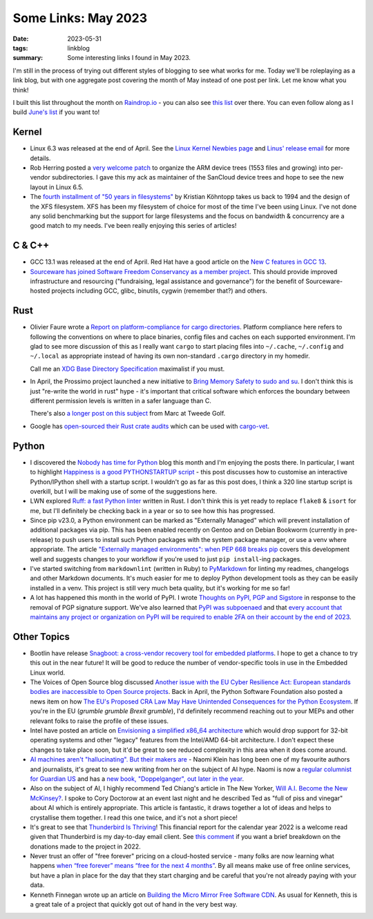 ..
   Copyright (c) 2023 Paul Barker <paul@pbarker.dev>
   SPDX-License-Identifier: CC-BY-NC-4.0

Some Links: May 2023
====================

:date: 2023-05-31
:tags: linkblog
:summary:
    Some interesting links I found in May 2023.

I'm still in the process of trying out different styles of blogging to see what
works for me. Today we'll be roleplaying as a link blog, but with one aggregate
post covering the month of May instead of one post per link. Let me know what
you think!

I built this list throughout the month on `Raindrop.io <https://raindrop.io>`__ - 
you can also see `this list <https://raindrop.io/pbarker/may-2023-34256215>`__
over there. You can even follow along as I build `June's list
<https://raindrop.io/pbarker/june-2023-34256326>`__ if you want to!

Kernel
------

- Linux 6.3 was released at the end of April.
  See the `Linux Kernel Newbies page <https://kernelnewbies.org/Linux_6.3>`__
  and `Linus' release email
  <https://lore.kernel.org/lkml/CAHk-=wg02PoScxDO0wwD5EkFpx50DF1c2TxXqyAnzGjdFf71jw@mail.gmail.com/>`__
  for more details.

- Rob Herring posted a `very welcome patch
  <https://lore.kernel.org/all/20230504-arm-dts-mv-v1-0-2c8e51a2b6c4@kernel.org/T>`__
  to organize the ARM device trees (1553 files and growing)
  into per-vendor subdirectories.
  I gave this my ack as maintainer of the SanCloud device trees
  and hope to see the new layout in Linux 6.5.

- The `fourth installment of "50 years in filesystems"
  <https://blog.koehntopp.info/2023/05/12/50-years-in-filesystems-1994.html>`__
  by Kristian Köhntopp
  takes us back to 1994 and the design of the XFS filesystem.
  XFS has been my filesystem of choice for most of the time I've been using Linux.
  I've not done any solid benchmarking but the support for large filesystems
  and the focus on bandwidth & concurrency
  are a good match to my needs.
  I've been really enjoying this series of articles!

C & C++
-------

- GCC 13.1 was released at the end of April.
  Red Hat have a good article on the `New C features in GCC 13
  <https://developers.redhat.com/articles/2023/05/04/new-c-features-gcc-13>`__.

- `Sourceware has joined Software Freedom Conservancy as a member project
  <https://sfconservancy.org/news/2023/may/15/sourceware-joins-sfc/>`__.
  This should provide improved infrastructure and resourcing
  ("fundraising, legal assistance and governance") for the benefit of
  Sourceware-hosted projects including GCC, glibc, binutils, cygwin (remember that?) and others.

Rust
----

- Olivier Faure wrote a `Report on platform-compliance for cargo directories
  <https://poignardazur.github.io/2023/05/23/platform-compliance-in-cargo/>`__.
  Platform compliance here refers to following the conventions on where to place
  binaries, config files and caches on each supported environment. I'm glad to
  see more discussion of this as I really want ``cargo`` to start placing files
  into ``~/.cache``, ``~/.config`` and ``~/.local`` as appropriate instead of
  having its own non-standard ``.cargo`` directory in my homedir.

  Call me an `XDG Base Directory Specification
  <https://specifications.freedesktop.org/basedir-spec/basedir-spec-latest.html>`__
  maximalist if you must.

- In April, the Prossimo project launched a new initiative to
  `Bring Memory Safety to sudo and su <https://www.memorysafety.org/blog/sudo-and-su/>`__.
  I don't think this is just "re-write the world in rust" hype -
  it's important that critical software which enforces the boundary between different permission levels
  is written in a safer language than C.

  There's also `a longer post on this subject
  <https://tweedegolf.nl/en/blog/91/reimplementing-sudo-in-rust>`__
  from Marc at Tweede Golf.

- Google has `open-sourced their Rust crate audits
  <https://opensource.googleblog.com/2023/05/open-sourcing-our-rust-crate-audits.html>`__
  which can be used with `cargo-vet <https://github.com/mozilla/cargo-vet>`__.

Python
------

- I discovered the `Nobody has time for Python <https://www.bitecode.dev/>`__
  blog this month and I'm enjoying the posts there. In particular, I want to
  highlight `Happiness is a good PYTHONSTARTUP script
  <https://bitecode.substack.com/p/happiness-is-a-good-pythonstartup>`__ -
  this post discusses how to customise an interactive Python/IPython shell
  with a startup script. I wouldn't go as far as this post does, I think a 320
  line startup script is overkill, but I will be making use of some of the
  suggestions here.

- LWN explored `Ruff: a fast Python linter <https://lwn.net/Articles/930487>`__
  written in Rust.
  I don't think this is yet ready to replace ``flake8`` & ``isort`` for me,
  but I'll definitely be checking back in a year or so to see how this has progressed.

- Since pip v23.0, a Python environment can be marked as "Externally Managed"
  which will prevent installation of additional packages via pip. This has been
  enabled recently on Gentoo and on Debian Bookworm (currently in pre-release)
  to push users to install such Python packages with the system package manager,
  or use a venv where appropriate. The article `"Externally managed
  environments": when PEP 668 breaks pip
  <https://pythonspeed.com/articles/externally-managed-environment-pep-668/>`__
  covers this development well and suggests changes to your workflow if you're
  used to just ``pip install``-ing packages.

- I've started switching from ``markdownlint`` (written in Ruby) to
  `PyMarkdown <https://pypi.org/project/pymarkdownlnt/>`__
  for linting my readmes, changelogs and other Markdown documents. It's much
  easier for me to deploy Python development tools as they can be easily installed in a venv.
  This project is still very much beta quality, but it's working for me so far!

- A lot has happened this month in the world of PyPI. I wrote `Thoughts on PyPI,
  PGP and Sigstore </posts/2023-05-24/thoughts-on-pypi-pgp-and-sigstore/>`__
  in response to the removal of PGP signature support. We've also learned that
  `PyPI was subpoenaed <https://blog.pypi.org/posts/2023-05-24-pypi-was-subpoenaed/>`__
  and that `every account that maintains any project or organization on PyPI will be required
  to enable 2FA on their account by the end of 2023
  <https://blog.pypi.org/posts/2023-05-25-securing-pypi-with-2fa/>`__.

Other Topics
------------

- Bootlin have release `Snagboot: a cross-vendor recovery tool for embedded platforms
  <https://bootlin.com/blog/releasing-snagboot-a-cross-vendor-recovery-tool-for-embedded-platforms/>`__.
  I hope to get a chance to try this out in the near future!
  It will be good to reduce the number of vendor-specific tools in use in the Embedded Linux world.

- The Voices of Open Source blog discussed
  `Another issue with the EU Cyber Resilience Act:
  European standards bodies are inaccessible to Open Source projects
  <https://blog.opensource.org/another-issue-with-the-cyber-resilience-act-european-standards-bodies-are-inaccessible-to-open-source-projects/>`__.
  Back in April, the Python Software Foundation also posted a news item on how
  `The EU's Proposed CRA Law May Have Unintended Consequences for the Python Ecosystem
  <https://pyfound.blogspot.com/2023/04/the-eus-proposed-cra-law-may-have.html>`__.
  If you're in the EU (*grumble grumble Brexit grumble*), I'd definitely recommend
  reaching out to your MEPs and other relevant folks to raise the profile of these issues.

- Intel have posted an article on `Envisioning a simplified x86_64 architecture
  <https://www.intel.com/content/www/us/en/developer/articles/technical/envisioning-future-simplified-architecture.html>`__
  which would drop support for 32-bit operating systems and other "legacy" features
  from the Intel/AMD 64-bit architecture. I don't expect these changes to take
  place soon, but it'd be great to see reduced complexity in this area when it
  does come around.

- `AI machines aren't "hallucinating". But their makers are
  <https://www.theguardian.com/commentisfree/2023/may/08/ai-machines-hallucinating-naomi-klein>`__ -
  Naomi Klein has long been one of my favourite authors and journalists,
  it's great to see new writing from her on the subject of AI hype.
  Naomi is now a `regular columnist for Guardian US
  <https://www.theguardian.com/gnm-press-office/2023/may/08/naomi-klein-joins-guardian-us-as-a-regular-columnist>`__
  and has a `new book, "Doppelganger", out later in the year <https://naomiklein.org/doppelganger/>`__.

- Also on the subject of AI, I highly recommend Ted Chiang's article in The New Yorker,
  `Will A.I. Become the New McKinsey?
  <https://www.newyorker.com/science/annals-of-artificial-intelligence/will-ai-become-the-new-mckinsey>`__.
  I spoke to Cory Doctorow at an event last night and he described Ted as "full
  of piss and vinegar" about AI which is entirely appropriate. This article is
  fantastic, it draws together a lot of ideas and helps to crystallise them
  together. I read this one twice, and it's not a short piece!

- It's great to see that `Thunderbird Is Thriving
  <https://blog.thunderbird.net/2023/05/thunderbird-is-thriving-our-2022-financial-report>`__!
  This financial report for the calendar year 2022 is a welcome read
  given that Thunderbird is my day-to-day email client.
  See `this comment
  <https://blog.thunderbird.net/2023/05/thunderbird-is-thriving-our-2022-financial-report/#comment-3523>`__
  if you want a brief breakdown on the donations made to the project in 2022.

- Never trust an offer of "free forever" pricing on a cloud-hosted service - 
  many folks are now learning what happens
  `when “free forever” means “free for the next 4 months”
  <https://blog.zulip.com/2023/05/04/when-free-forever-is-4-months/>`__.
  By all means make use of free online services,
  but have a plan in place for the day that they start charging
  and be careful that you're not already paying with your data.

- Kenneth Finnegan wrote up an article on `Building the Micro Mirror Free Software CDN
  <https://blog.thelifeofkenneth.com/2023/05/building-micro-mirror-free-software-cdn.html>`__.
  As usual for Kenneth, this is a great tale of a project that quickly got out of
  hand in the very best way.
